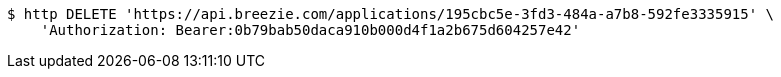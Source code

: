 [source,bash]
----
$ http DELETE 'https://api.breezie.com/applications/195cbc5e-3fd3-484a-a7b8-592fe3335915' \
    'Authorization: Bearer:0b79bab50daca910b000d4f1a2b675d604257e42'
----